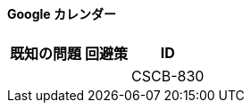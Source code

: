 ==== Google カレンダー

[%header%autowidth.spread]

|===

|既知の問題|回避策 |ID

| | |CSCB-830

|===
